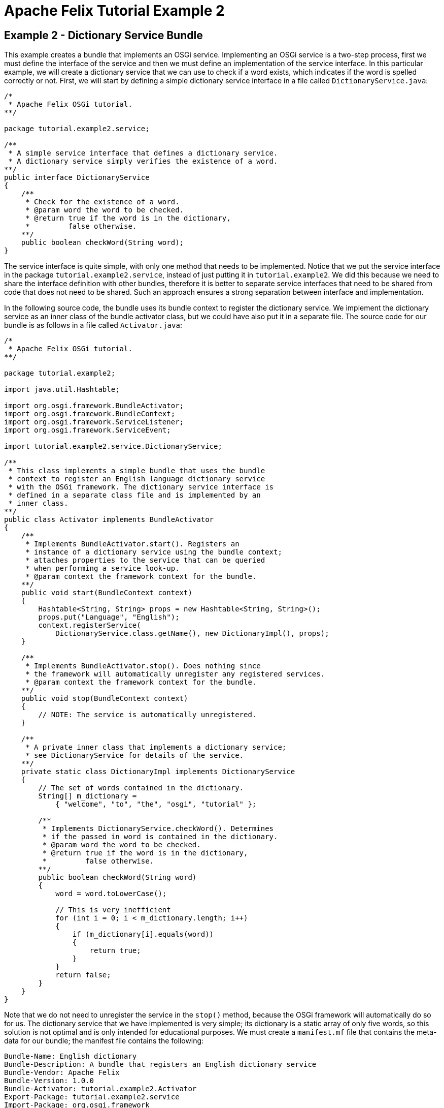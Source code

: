 = Apache Felix Tutorial Example 2

== Example 2 - Dictionary Service Bundle

This example creates a bundle that implements an OSGi service.
Implementing an OSGi service is a two-step process, first we must define the interface of the service and then we must define an implementation of the service interface.
In this particular example, we will create a dictionary service that we can use to check if a word exists, which indicates if the word is spelled correctly or not.
First, we will start by defining a simple dictionary service interface in a file called `DictionaryService.java`:

----
/*
 * Apache Felix OSGi tutorial.
**/

package tutorial.example2.service;

/**
 * A simple service interface that defines a dictionary service.
 * A dictionary service simply verifies the existence of a word.
**/
public interface DictionaryService
{
    /**
     * Check for the existence of a word.
     * @param word the word to be checked.
     * @return true if the word is in the dictionary,
     *         false otherwise.
    **/
    public boolean checkWord(String word);
}
----

The service interface is quite simple, with only one method that needs to be implemented.
Notice that we put the service interface in the package `tutorial.example2.service`, instead of just putting it in `tutorial.example2`.
We did this because we need to share the interface definition with other bundles, therefore it is better to separate service interfaces that need to be shared from code that does not need to be shared.
Such an approach ensures a strong separation between interface and implementation.

In the following source code, the bundle uses its bundle context to register the dictionary service.
We implement the dictionary service as an inner class of the bundle activator class, but we could have also put it in a separate file.
The source code for our bundle is as follows in a file called `Activator.java`:

----
/*
 * Apache Felix OSGi tutorial.
**/

package tutorial.example2;

import java.util.Hashtable;

import org.osgi.framework.BundleActivator;
import org.osgi.framework.BundleContext;
import org.osgi.framework.ServiceListener;
import org.osgi.framework.ServiceEvent;

import tutorial.example2.service.DictionaryService;

/**
 * This class implements a simple bundle that uses the bundle
 * context to register an English language dictionary service
 * with the OSGi framework. The dictionary service interface is
 * defined in a separate class file and is implemented by an
 * inner class.
**/
public class Activator implements BundleActivator
{
    /**
     * Implements BundleActivator.start(). Registers an
     * instance of a dictionary service using the bundle context;
     * attaches properties to the service that can be queried
     * when performing a service look-up.
     * @param context the framework context for the bundle.
    **/
    public void start(BundleContext context)
    {
        Hashtable<String, String> props = new Hashtable<String, String>();
        props.put("Language", "English");
        context.registerService(
            DictionaryService.class.getName(), new DictionaryImpl(), props);
    }

    /**
     * Implements BundleActivator.stop(). Does nothing since
     * the framework will automatically unregister any registered services.
     * @param context the framework context for the bundle.
    **/
    public void stop(BundleContext context)
    {
        // NOTE: The service is automatically unregistered.
    }

    /**
     * A private inner class that implements a dictionary service;
     * see DictionaryService for details of the service.
    **/
    private static class DictionaryImpl implements DictionaryService
    {
        // The set of words contained in the dictionary.
        String[] m_dictionary =
            { "welcome", "to", "the", "osgi", "tutorial" };

        /**
         * Implements DictionaryService.checkWord(). Determines
         * if the passed in word is contained in the dictionary.
         * @param word the word to be checked.
         * @return true if the word is in the dictionary,
         *         false otherwise.
        **/
        public boolean checkWord(String word)
        {
            word = word.toLowerCase();

            // This is very inefficient
            for (int i = 0; i < m_dictionary.length; i++)
            {
                if (m_dictionary[i].equals(word))
                {
                    return true;
                }
            }
            return false;
        }
    }
}
----

Note that we do not need to unregister the service in the `stop()` method, because the OSGi framework will automatically do so for us.
The dictionary service that we have implemented is very simple;
its dictionary is a static array of only five words, so this solution is not optimal and is only intended for educational purposes.
We must create a `manifest.mf` file that contains the meta-data for our bundle;
the manifest file contains the following:

 Bundle-Name: English dictionary
 Bundle-Description: A bundle that registers an English dictionary service
 Bundle-Vendor: Apache Felix
 Bundle-Version: 1.0.0
 Bundle-Activator: tutorial.example2.Activator
 Export-Package: tutorial.example2.service
 Import-Package: org.osgi.framework

We specify which class is used to activate our bundle via the `Bundle-Activator` attribute and also specify that our bundle exports a shared package using the `Export-Package` attribute.
The `Export-Package` attribute makes it possible for other bundles to import our dictionary service interface.
The `Import-Package` attribute informs the framework of the bundle's dependencies on external packages;
all bundles with an activator must import `org.osgi.framework` since it contains the core OSGi class definitions.
Any packages dependencies will be verified and resolved by the OSGi framework.
(Note: Make sure your manifest file ends in a trailing carriage return or else the last line will be ignored.)

To compile our source code, we need the `felix.jar` file (found in Felix' `bin` directory) in our class path.
We compile the source file using a command like:

 javac -d c:\classes *.java

This command compiles all source files and outputs the generated classes into a subdirectory of the `c:\classes` directory;
this subdirectory is `tutorial\example2`, named after the package we specified in the source file.
For the above command to work, the `c:\classes` directory must exist.
After compiling, we need to create a JAR file containing the generated package directories.
We will also add our manifest file that contains the bundle's meta-data to the JAR file.
To create the JAR file, we issue the command:

 jar cfm example2.jar manifest.mf -C c:\classes tutorial\example2

This command creates a JAR file using the manifest file we created and includes all of the classes in the `tutorial\example2` directory inside of the c:\classes directory.
Once the JAR file is created, we are ready to install and start the bundle.

To run Felix, we follow the instructions described in usage.html.
When we start Felix, it asks for a profile name, we will put all of our bundles in a profile named `tutorial`.
After running Felix, we should make sure that the bundle from Example 1 is active.
We can use the Felix `lb` shell command to get a list of all bundles, their state, and their bundle identifier number.
If the Example 1 bundle is not active, we should start the bundle using the `start` command and the bundle's identifier number that is displayed by the `lb` command.
Now we can install and start our dictionary service bundle.
Assuming that we created our bundle in the directory c:\tutorial, we can install and start it in Felix' shell using the following command:

 start file:/c:/tutorial/example2.jar

The above command installs and starts the bundle in a single step;
it is also possible to install and start the bundle in two steps by using the Felix `install` and `start` shell commands.
To stop the bundle, use the Felix `stop` shell command.
If the bundle from Example 1 is still active, then we should see it print out the details of the service event it receives when our new bundle registers its dictionary service.
Using the Felix shell `lb` command to get the bundle identifier number for our dictionary service bundle and we can stop and restart it at will using the `stop` and `start` commands, respectively.
Each time we start and stop our dictionary service bundle, we should see the details of the associated service event printed from the bundle from Example 1.
In Example 3, we will create a client for our dictionary service.
To exit Felix, we use the `shutdown` command.
